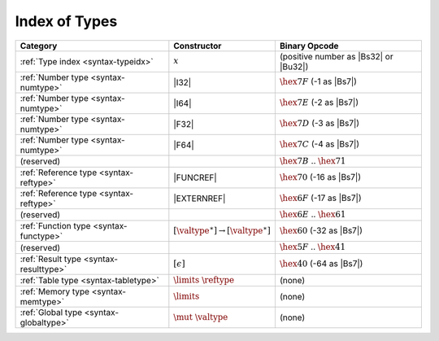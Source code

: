 .. index:: type
.. _index-type:

Index of Types
--------------

========================================  ===========================================  ===============================================================================
Category                                  Constructor                                         Binary Opcode
========================================  ===========================================  ===============================================================================
:ref:`Type index <syntax-typeidx>`        :math:`x`                                    (positive number as |Bs32| or |Bu32|)
:ref:`Number type <syntax-numtype>`       |I32|                                        :math:`\hex{7F}` (-1 as |Bs7|)
:ref:`Number type <syntax-numtype>`       |I64|                                        :math:`\hex{7E}` (-2 as |Bs7|)
:ref:`Number type <syntax-numtype>`       |F32|                                        :math:`\hex{7D}` (-3 as |Bs7|)
:ref:`Number type <syntax-numtype>`       |F64|                                        :math:`\hex{7C}` (-4 as |Bs7|)
(reserved)                                                                             :math:`\hex{7B}` .. :math:`\hex{71}`
:ref:`Reference type <syntax-reftype>`    |FUNCREF|                                    :math:`\hex{70}` (-16 as |Bs7|)
:ref:`Reference type <syntax-reftype>`    |EXTERNREF|                                  :math:`\hex{6F}` (-17 as |Bs7|)
(reserved)                                                                             :math:`\hex{6E}` .. :math:`\hex{61}`
:ref:`Function type <syntax-functype>`    :math:`[\valtype^\ast] \to [\valtype^\ast]`  :math:`\hex{60}` (-32 as |Bs7|)
(reserved)                                                                             :math:`\hex{5F}` .. :math:`\hex{41}`
:ref:`Result type <syntax-resulttype>`    :math:`[\epsilon]`                           :math:`\hex{40}` (-64 as |Bs7|)
:ref:`Table type <syntax-tabletype>`      :math:`\limits~\reftype`                     (none)
:ref:`Memory type <syntax-memtype>`       :math:`\limits`                              (none)
:ref:`Global type <syntax-globaltype>`    :math:`\mut~\valtype`                        (none)
========================================  ===========================================  ===============================================================================
